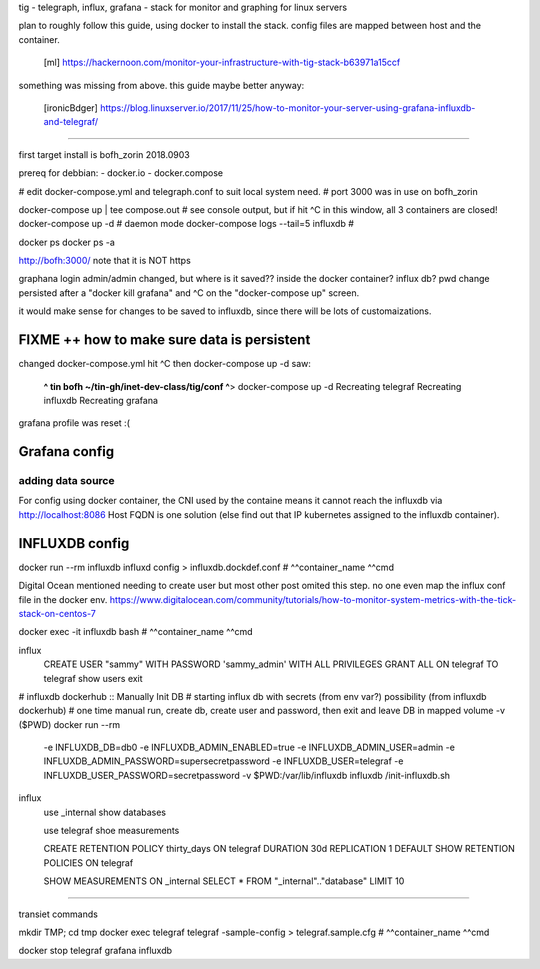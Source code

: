 

tig - telegraph, influx, grafana - stack for monitor and graphing for linux servers

plan to roughly follow this guide, using docker to install the stack.
config files are mapped between host and the container.
	[ml] https://hackernoon.com/monitor-your-infrastructure-with-tig-stack-b63971a15ccf

something was missing from above.
this guide maybe better anyway:
	[ironicBdger] https://blog.linuxserver.io/2017/11/25/how-to-monitor-your-server-using-grafana-influxdb-and-telegraf/


~~~~

first target install is bofh_zorin 2018.0903


prereq for debbian: 
- docker.io
- docker.compose

# edit docker-compose.yml and telegraph.conf to suit local system need.
# port 3000 was in use on bofh_zorin 

docker-compose up | tee compose.out 	# see console output, but if hit ^C in this window, all 3 containers are closed!
docker-compose up -d			# daemon mode
docker-compose logs --tail=5 influxdb   # 

docker ps 
docker ps -a

http://bofh:3000/
note that it is NOT https

graphana login
admin/admin
changed, but where is it saved??
inside the docker container?
influx db?
pwd change persisted after a "docker kill grafana" and ^C on the "docker-compose up" screen.

it would make sense for changes to be saved to influxdb, since there will be lots of customaizations.


FIXME ++ how to make sure data is persistent
============================================

changed docker-compose.yml
hit ^C
then docker-compose up -d
saw:
	**^ tin bofh ~/tin-gh/inet-dev-class/tig/conf ^**>  docker-compose up -d
	Recreating telegraf
	Recreating influxdb
	Recreating grafana
grafana profile was reset :(



Grafana config
==============

adding data source
------------------

For config using docker container, the CNI used by the containe means it cannot reach the influxdb via 
http://localhost:8086
Host FQDN is one solution (else find out that IP kubernetes assigned to the influxdb container).



INFLUXDB config
===============

docker run --rm influxdb           influxd config > influxdb.dockdef.conf
#               ^^container_name   ^^cmd

Digital Ocean mentioned needing to create user
but most other post omited this step. 
no one even map the influx conf file in the docker env.
https://www.digitalocean.com/community/tutorials/how-to-monitor-system-metrics-with-the-tick-stack-on-centos-7

docker exec -it influxdb           bash 
#               ^^container_name   ^^cmd


influx
  CREATE USER "sammy" WITH PASSWORD 'sammy_admin' WITH ALL PRIVILEGES
  GRANT ALL ON telegraf TO telegraf
  show users
  exit


#  influxdb dockerhub :: Manually Init DB
#  starting influx db with secrets (from env var?) possibility (from influxdb dockerhub)
#  one time manual run, create db, create user and password, then exit and leave DB in mapped volume -v ($PWD)
docker run --rm \
      -e INFLUXDB_DB=db0 -e INFLUXDB_ADMIN_ENABLED=true \
      -e INFLUXDB_ADMIN_USER=admin -e INFLUXDB_ADMIN_PASSWORD=supersecretpassword \
      -e INFLUXDB_USER=telegraf -e INFLUXDB_USER_PASSWORD=secretpassword \
      -v $PWD:/var/lib/influxdb \
      influxdb /init-influxdb.sh

influx
  use _internal
  show databases

  use telegraf
  shoe measurements

  CREATE RETENTION POLICY thirty_days ON telegraf DURATION 30d REPLICATION 1 DEFAULT
  SHOW RETENTION POLICIES ON telegraf

  SHOW MEASUREMENTS ON _internal
  SELECT * FROM "_internal".."database" LIMIT 10 


~~~~

transiet commands

mkdir TMP; cd tmp
docker exec telegraf           telegraf -sample-config > telegraf.sample.cfg
#           ^^container_name   ^^cmd


docker stop telegraf grafana influxdb


